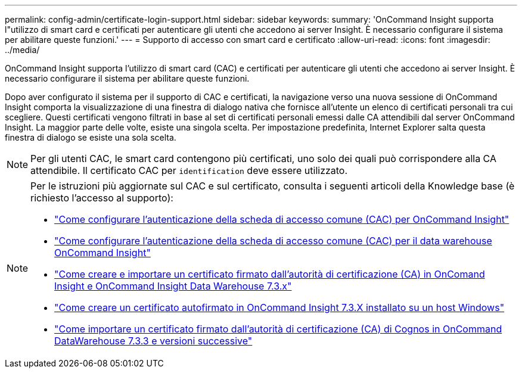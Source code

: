 ---
permalink: config-admin/certificate-login-support.html 
sidebar: sidebar 
keywords:  
summary: 'OnCommand Insight supporta l"utilizzo di smart card e certificati per autenticare gli utenti che accedono ai server Insight. È necessario configurare il sistema per abilitare queste funzioni.' 
---
= Supporto di accesso con smart card e certificato
:allow-uri-read: 
:icons: font
:imagesdir: ../media/


[role="lead"]
OnCommand Insight supporta l'utilizzo di smart card (CAC) e certificati per autenticare gli utenti che accedono ai server Insight. È necessario configurare il sistema per abilitare queste funzioni.

Dopo aver configurato il sistema per il supporto di CAC e certificati, la navigazione verso una nuova sessione di OnCommand Insight comporta la visualizzazione di una finestra di dialogo nativa che fornisce all'utente un elenco di certificati personali tra cui scegliere. Questi certificati vengono filtrati in base al set di certificati personali emessi dalle CA attendibili dal server OnCommand Insight. La maggior parte delle volte, esiste una singola scelta. Per impostazione predefinita, Internet Explorer salta questa finestra di dialogo se esiste una sola scelta.

[NOTE]
====
Per gli utenti CAC, le smart card contengono più certificati, uno solo dei quali può corrispondere alla CA attendibile. Il certificato CAC per `identification` deve essere utilizzato.

====
[NOTE]
====
Per le istruzioni più aggiornate sul CAC e sul certificato, consulta i seguenti articoli della Knowledge base (è richiesto l'accesso al supporto):

* https://kb.netapp.com/Advice_and_Troubleshooting/Data_Infrastructure_Management/OnCommand_Suite/How_to_configure_Common_Access_Card_(CAC)_authentication_for_NetApp_OnCommand_Insight["Come configurare l'autenticazione della scheda di accesso comune (CAC) per OnCommand Insight"]
* https://kb.netapp.com/Advice_and_Troubleshooting/Data_Infrastructure_Management/OnCommand_Suite/How_to_configure_Common_Access_Card_(CAC)_authentication_for_NetApp_OnCommand_Insight_DataWarehouse["Come configurare l'autenticazione della scheda di accesso comune (CAC) per il data warehouse OnCommand Insight"]
* https://kb.netapp.com/Advice_and_Troubleshooting/Data_Infrastructure_Management/OnCommand_Suite/How_to_create_and_import_a_Certificate_Authority_(CA)_signed_certificate_into_OCI_and_DWH_7.3.X["Come creare e importare un certificato firmato dall'autorità di certificazione (CA) in OnComand Insight e OnCommand Insight Data Warehouse 7.3.x"]
* https://kb.netapp.com/Advice_and_Troubleshooting/Data_Infrastructure_Management/OnCommand_Suite/How_to_create_a_Self_Signed_Certificate_within_OnCommand_Insight_7.3.X_installed_on_a_Windows_Host["Come creare un certificato autofirmato in OnCommand Insight 7.3.X installato su un host Windows"]
* https://kb.netapp.com/Advice_and_Troubleshooting/Data_Infrastructure_Management/OnCommand_Suite/How_to_import_a_Cognos_Certificate_Authority_(CA)_signed_certificate_into_DWH_7.3.3_and_later["Come importare un certificato firmato dall'autorità di certificazione (CA) di Cognos in OnCommand DataWarehouse 7.3.3 e versioni successive"]


====